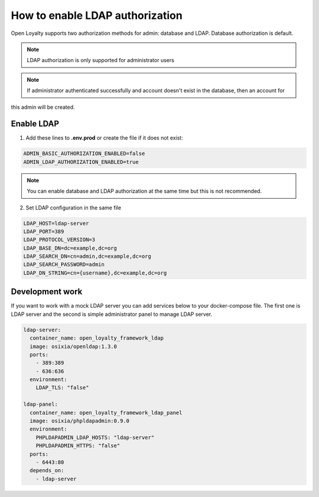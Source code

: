 How to enable LDAP authorization
================================

Open Loyalty supports two authorization methods for admin: database and LDAP. Database authorization is default.

.. note::

    LDAP authorization is only supported for administrator users


.. note::

    If administrator authenticated successfully and account doesn't exist in the database, then an account for
this admin will be created.

Enable LDAP
-----------

1. Add these lines to **.env.prod** or create the file if it does not exist:

.. code-block:: yaml

    ADMIN_BASIC_AUTHORIZATION_ENABLED=false
    ADMIN_LDAP_AUTHORIZATION_ENABLED=true

.. note::

    You can enable database and LDAP authorization at the same time but this is not recommended.

2. Set LDAP configuration in the same file

.. code-block:: yaml

    LDAP_HOST=ldap-server
    LDAP_PORT=389
    LDAP_PROTOCOL_VERSION=3
    LDAP_BASE_DN=dc=example,dc=org
    LDAP_SEARCH_DN=cn=admin,dc=example,dc=org
    LDAP_SEARCH_PASSWORD=admin
    LDAP_DN_STRING=cn={username},dc=example,dc=org

Development work
----------------

If you want to work with a mock LDAP server you can add services below to your docker-compose file. The first one is
LDAP server and the second is simple administrator panel to manage LDAP server.

.. code-block:: yaml

  ldap-server:
    container_name: open_loyalty_framework_ldap
    image: osixia/openldap:1.3.0
    ports:
      - 389:389
      - 636:636
    environment:
      LDAP_TLS: "false"

  ldap-panel:
    container_name: open_loyalty_framework_ldap_panel
    image: osixia/phpldapadmin:0.9.0
    environment:
      PHPLDAPADMIN_LDAP_HOSTS: "ldap-server"
      PHPLDAPADMIN_HTTPS: "false"
    ports:
      - 6443:80
    depends_on:
      - ldap-server

